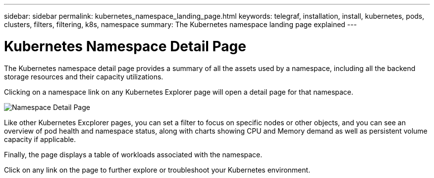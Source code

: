 ---
sidebar: sidebar
permalink: kubernetes_namespace_landing_page.html
keywords: telegraf, installation, install, kubernetes, pods, clusters, filters, filtering, k8s, namespace
summary: The Kubernetes namespace landing page explained
---

= Kubernetes Namespace Detail Page 
:hardbreaks:
:toclevels: 1
:nofooter:
:icons: font
:linkattrs:
:imagesdir: ./media/

[.lead]
The Kubernetes namespace detail page provides a summary of all the assets used by a namespace, including all the backend storage resources and their capacity utilizations.

Clicking on a namespace link on any Kubernetes Explorer page will open a detail page for that namespace.

image:Kubernetes_Namespace_Detail_Example_2.png[Namespace Detail Page]

Like other Kubernetes Excplorer pages, you can set a filter to focus on specific nodes or other objects, and you can see an overview of pod health and namespace status, along with charts showing CPU and Memory demand as well as persistent volume capacity if applicable. 

Finally, the page displays a table of workloads associated with the namespace.

Click on any link on the page to further explore or troubleshoot your Kubernetes environment.



